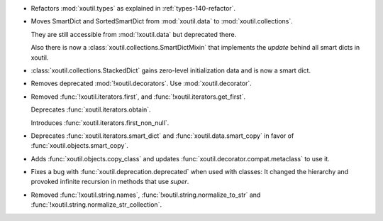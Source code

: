 - Refactors :mod:`xoutil.types` as explained in :ref:`types-140-refactor`.

- Moves SmartDict and SortedSmartDict from :mod:`xoutil.data` to
  :mod:`xoutil.collections`.

  They are still accessible from :mod:`!xoutil.data` but deprecated there.

  Also there is now a :class:`xoutil.collections.SmartDictMixin` that
  implements the `update` behind all smart dicts in xoutil.

- :class:`xoutil.collections.StackedDict` gains zero-level initialization data
  and is now a smart dict.

- Removes deprecated :mod:`!xoutil.decorators`. Use :mod:`xoutil.decorator`.

- Removed :func:`!xoutil.iterators.first`, and
  :func:`!xoutil.iterators.get_first`.

  Deprecates :func:`xoutil.iterators.obtain`.

  Introduces :func:`xoutil.iterators.first_non_null`.

- Deprecates :func:`xoutil.iterators.smart_dict` and
  :func:`xoutil.data.smart_copy` in favor of :func:`xoutil.objects.smart_copy`.

- Adds :func:`xoutil.objects.copy_class` and updates
  :func:`xoutil.decorator.compat.metaclass` to use it.

- Fixes a bug with :func:`xoutil.deprecation.deprecated` when used with
  classes: It changed the hierarchy and provoked infinite recursion in methods
  that use `super`.

- Removed :func:`!xoutil.string.names`, :func:`!xoutil.string.normalize_to_str`
  and :func:`!xoutil.string.normalize_str_collection`.
